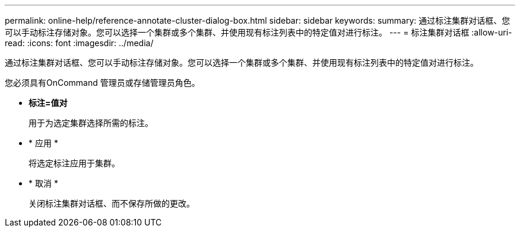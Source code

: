 ---
permalink: online-help/reference-annotate-cluster-dialog-box.html 
sidebar: sidebar 
keywords:  
summary: 通过标注集群对话框、您可以手动标注存储对象。您可以选择一个集群或多个集群、并使用现有标注列表中的特定值对进行标注。 
---
= 标注集群对话框
:allow-uri-read: 
:icons: font
:imagesdir: ../media/


[role="lead"]
通过标注集群对话框、您可以手动标注存储对象。您可以选择一个集群或多个集群、并使用现有标注列表中的特定值对进行标注。

您必须具有OnCommand 管理员或存储管理员角色。

* *标注=值对*
+
用于为选定集群选择所需的标注。

* * 应用 *
+
将选定标注应用于集群。

* * 取消 *
+
关闭标注集群对话框、而不保存所做的更改。


